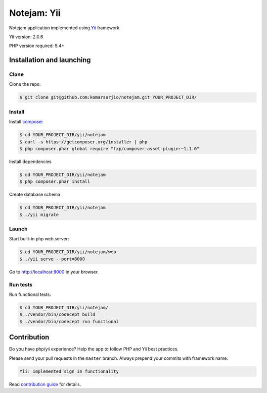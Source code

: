 ************
Notejam: Yii
************

Notejam application implemented using `Yii <http://www.yiiframework.com/>`_ framework.

Yii version: 2.0.6

PHP version required: 5.4+

==========================
Installation and launching
==========================

-----
Clone
-----

Clone the repo:

.. code-block:: bash

    $ git clone git@github.com:komarserjio/notejam.git YOUR_PROJECT_DIR/

-------
Install
-------

Install `composer <https://getcomposer.org/>`_

.. code-block:: bash

    $ cd YOUR_PROJECT_DIR/yii/notejam
    $ curl -s https://getcomposer.org/installer | php
    $ php composer.phar global require "fxp/composer-asset-plugin:~1.1.0"

Install dependencies

.. code-block:: bash

    $ cd YOUR_PROJECT_DIR/yii/notejam
    $ php composer.phar install

Create database schema

.. code-block:: bash

    $ cd YOUR_PROJECT_DIR/yii/notejam
    $ ./yii migrate


------
Launch
------

Start built-in php web server:

.. code-block:: bash

    $ cd YOUR_PROJECT_DIR/yii/notejam/web
    $ ./yii serve --port=8000

Go to http://localhost:8000 in your browser.

---------
Run tests
---------

Run functional tests:

.. code-block:: bash

    $ cd YOUR_PROJECT_DIR/yii/notejam/
    $ ./vendor/bin/codecept build
    $ ./vendor/bin/codecept run functional


============
Contribution
============
Do you have php/yii experience? Help the app to follow PHP and Yii best practices.

Please send your pull requests in the ``master`` branch.
Always prepend your commits with framework name:

.. code-block:: bash

    Yii: Implemented sign in functionality

Read `contribution guide <https://github.com/komarserjio/notejam/blob/master/contribute.rst>`_ for details.

